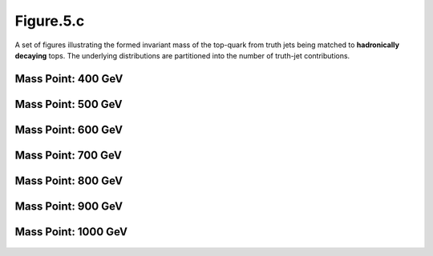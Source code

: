 Figure.5.c
----------

A set of figures illustrating the formed invariant mass of the top-quark from truth jets being matched to **hadronically decaying** tops.
The underlying distributions are partitioned into the number of truth-jet contributions.

Mass Point: 400 GeV
^^^^^^^^^^^^^^^^^^^

.. figure:: ./Mass.400.GeV/Figure.5.c.png
   :align: center

Mass Point: 500 GeV
^^^^^^^^^^^^^^^^^^^

.. figure:: ./Mass.500.GeV/Figure.5.c.png
   :align: center

Mass Point: 600 GeV
^^^^^^^^^^^^^^^^^^^

.. figure:: ./Mass.600.GeV/Figure.5.c.png
   :align: center

Mass Point: 700 GeV
^^^^^^^^^^^^^^^^^^^

.. figure:: ./Mass.700.GeV/Figure.5.c.png
   :align: center

Mass Point: 800 GeV
^^^^^^^^^^^^^^^^^^^

.. figure:: ./Mass.800.GeV/Figure.5.c.png
   :align: center

Mass Point: 900 GeV
^^^^^^^^^^^^^^^^^^^

.. figure:: ./Mass.900.GeV/Figure.5.c.png
   :align: center

Mass Point: 1000 GeV
^^^^^^^^^^^^^^^^^^^^

.. figure:: ./Mass.1000.GeV/Figure.5.c.png
   :align: center


